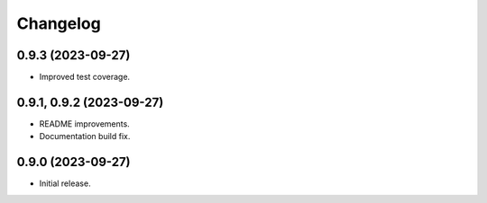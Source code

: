 =========
Changelog
=========

0.9.3 (2023-09-27)
-------------------

* Improved test coverage.


0.9.1, 0.9.2 (2023-09-27)
-------------------

* README improvements.
* Documentation build fix.

0.9.0 (2023-09-27)
-------------------

* Initial release.
